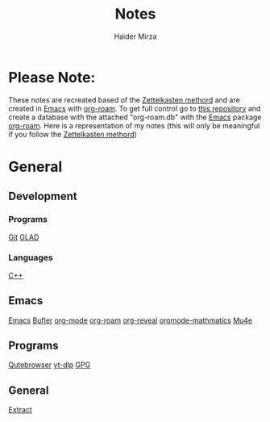 #+TITLE: Notes
#+AUTHOR: Haider Mirza

* Please Note:
These notes are recreated based of the [[https://en.wikipedia.org/wiki/Zettelkasten][Zettelkasten methord]] and are created in [[https://www.gnu.org/software/emacs/][Emacs]] with [[https://www.orgroam.com/][org-roam]].
To get full control go to [[https://github.com/Haider-Mirza/Notes][this repository]] and create a database with the attached "org-roam.db" with the [[https://www.gnu.org/software/emacs/][Emacs]] package [[https://www.orgroam.com/][org-roam]].
Here is a representation of my notes (this will only be meaningful if you follow the [[https://en.wikipedia.org/wiki/Zettelkasten][Zettelkasten methord]])
[[https://www.haider.gq/images/do-not-delete/notes.png]]
* General
** Development
*** Programs
[[id:8fe08bc8-ad1e-458d-ac5f-77243216932f][Git]]
[[id:4952aab9-3158-4154-a04e-58f65ddfa658][GLAD]]
*** Languages
[[id:f961d9f7-1629-45fd-9ac1-5d003ce2201e][C++]]
** Emacs
[[id:f8b81c21-7c7e-410e-82ad-046fa5fa4c55][Emacs]]
[[id:c2647c82-ae0a-4d26-aa62-706a6a8051d4][Bufler]]
[[id:31075352-280e-4ef1-978e-5c189da43657][org-mode]]
[[id:8317049b-5a2b-4176-9d39-111f310061c7][org-roam]]
[[id:048f9912-1412-425b-b331-cfb7af8a8047][org-reveal]]
[[id:9d908aa4-c486-4793-b4d4-78c9a3a6ca08][orgmode-mathmatics]]
[[id:d71d294a-b8e3-48e3-8295-3d373bcd9681][Mu4e]]
** Programs
[[https://www.haider.gq/notes/qutebrowser][Qutebrowser]]
[[https://www.haider.gq/notes/yt_dlp][yt-dlp]]
[[id:b69627d6-3ade-4eba-9e19-23a40248b3cb][GPG]]
** General
[[https:www.haider.gq/notes/extract][Extract]]
